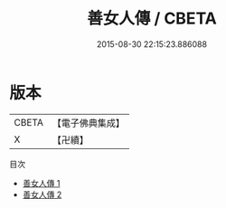 #+TITLE: 善女人傳 / CBETA

#+DATE: 2015-08-30 22:15:23.886088
* 版本
 |     CBETA|【電子佛典集成】|
 |         X|【卍續】    |
目次
 - [[file:KR6r0048_001.txt][善女人傳 1]]
 - [[file:KR6r0048_002.txt][善女人傳 2]]
